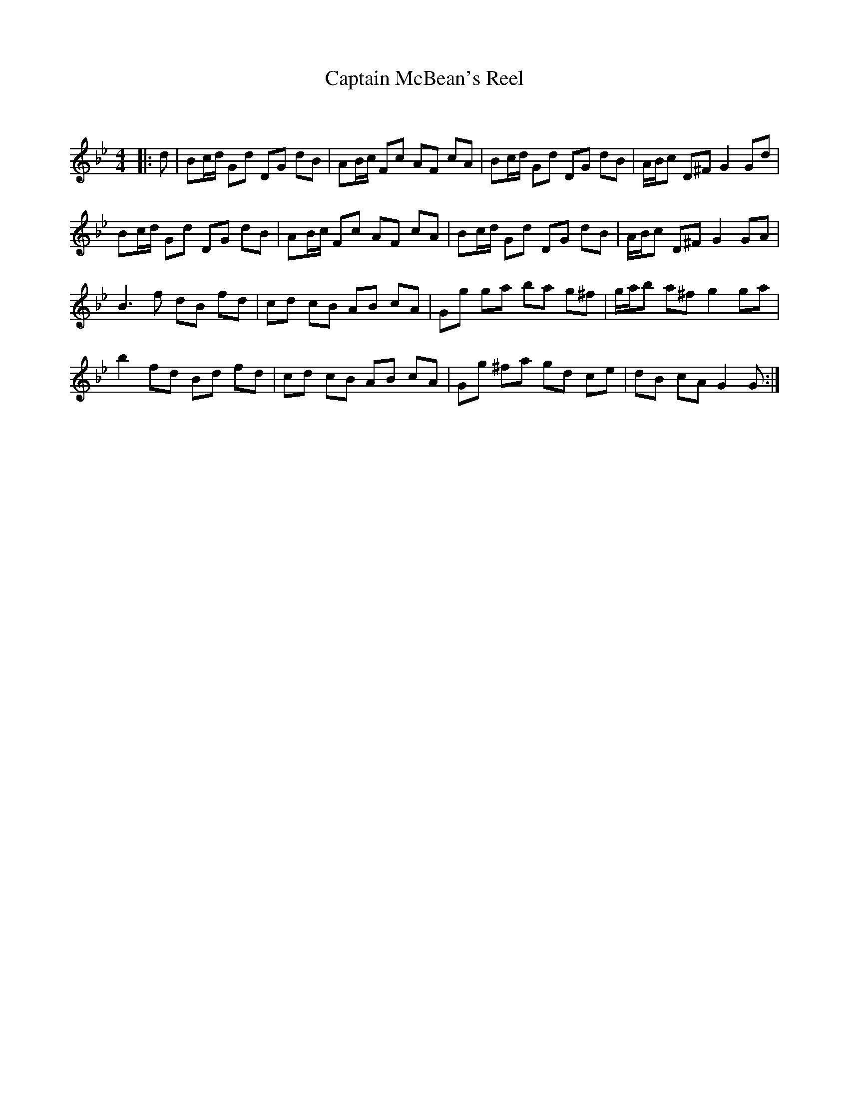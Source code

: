 X:1
T: Captain McBean's Reel
C:
R:Reel
Q: 232
K:Gm
M:4/4
L:1/8
|:d|Bc1/2d1/2 Gd DG dB|AB1/2c1/2 Fc AF cA|Bc1/2d1/2 Gd DG dB|A1/2B1/2c D^F G2 Gd|
Bc1/2d1/2 Gd DG dB|AB1/2c1/2 Fc AF cA|Bc1/2d1/2 Gd DG dB|A1/2B1/2c D^F G2 GA|
B3f dB fd|cd cB AB cA|Gg ga ba g^f|g1/2a1/2b a^f g2 ga|
b2 fd Bd fd|cd cB AB cA|Gg ^fa gd ce|dB cA G2 G:|
